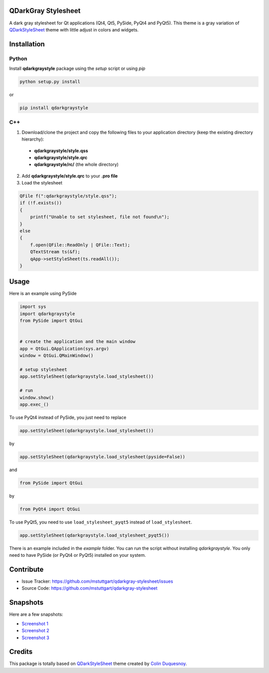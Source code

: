 QDarkGray Stylesheet
====================

.. image:: https://img.shields.io/travis/mstuttgart/qdarkgray-stylesheet/master.svg?style=flat-square
    :target: https://travis-ci.org/mstuttgart/qdarkgray-stylesheet

.. image:: https://img.shields.io/pypi/v/qdarkgraystyle.svg?style=flat-square
    :target: https://pypi.python.org/pypi/QDarkGrayStyle

.. image:: https://img.shields.io/pypi/pyversions/qdarkgraystyle.svg?style=flat-square
    :target: https://pypi.python.org/pypi/QDarkGrayStyle

.. image:: https://img.shields.io/pypi/l/qdarkgraystyle.svg?style=flat-square
    :target: https://github.com/mstuttgart/qdarkgraystyle/blob/master/LICENSE

A dark gray stylesheet for Qt applications (Qt4, Qt5, PySide, PyQt4 and PyQt5). This theme is a gray variation of `QDarkStyleSheet <https://github.com/ColinDuquesnoy/QDarkStyleSheet>`_ theme with little adjust in colors and widgets.

Installation
============

Python
-----------

Install **qdarkgraystyle** package using the *setup* script or using *pip*

.. code:: bash

    python setup.py install

or

.. code:: bash

    pip install qdarkgraystyle

C++
---------

1) Download/clone the project and copy the following files to your application directory (keep the existing directory hierarchy):

 - **qdarkgraystyle/style.qss**
 - **qdarkgraystyle/style.qrc**
 - **qdarkgraystyle/rc/** (the whole directory)

2) Add **qdarkgraystyle/style.qrc** to your **.pro file**

3) Load the stylesheet

.. code:: cpp

    QFile f(":qdarkgraystyle/style.qss");
    if (!f.exists())
    {
        printf("Unable to set stylesheet, file not found\n");
    }
    else
    {
        f.open(QFile::ReadOnly | QFile::Text);
        QTextStream ts(&f);
        qApp->setStyleSheet(ts.readAll());
    }

Usage
============

Here is an example using PySide

.. code:: python

    import sys
    import qdarkgraystyle
    from PySide import QtGui


    # create the application and the main window
    app = QtGui.QApplication(sys.argv)
    window = QtGui.QMainWindow()

    # setup stylesheet
    app.setStyleSheet(qdarkgraystyle.load_stylesheet())

    # run
    window.show()
    app.exec_()

To use PyQt4 instead of PySide, you just need to replace

.. code:: python

    app.setStyleSheet(qdarkgraystyle.load_stylesheet())

by

.. code:: python

    app.setStyleSheet(qdarkgraystyle.load_stylesheet(pyside=False))

and

.. code:: python

    from PySide import QtGui

by

.. code:: python

    from PyQt4 import QtGui 

To use PyQt5, you need to use ``load_stylesheet_pyqt5`` instead of
``load_stylesheet``.

.. code:: python

    app.setStyleSheet(qdarkgraystyle.load_stylesheet_pyqt5())

There is an example included in the *example* folder.
You can run the script without installing `qdarkgraystyle`. You only need to have
PySide (or PyQt4 or PyQt5) installed on your system.

Contribute
==========

- Issue Tracker: https://github.com/mstuttgart/qdarkgray-stylesheet/issues
- Source Code: https://github.com/mstuttgart/qdarkgray-stylesheet

Snapshots
=========

Here are a few snapshots:

* `Screenshot 1 <https://github.com/mstuttgart/qdarkgray-stylesheet/blob/master/screenshots/screen-01.png>`_
* `Screenshot 2 <https://github.com/mstuttgart/qdarkgray-stylesheet/blob/master/screenshots/screen-02.png>`_
* `Screenshot 3 <https://github.com/mstuttgart/qdarkgray-stylesheet/blob/master/screenshots/screen-03.png>`_

Credits
=======
This package is totally based on `QDarkStyleSheet <https://github.com/ColinDuquesnoy/QDarkStyleSheet>`_ theme created by `Colin Duquesnoy <https://github.com/ColinDuquesnoy>`_.


